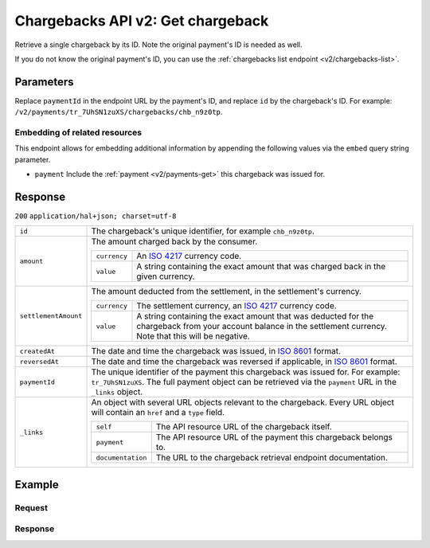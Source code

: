 .. _v2/chargebacks-get:

Chargebacks API v2: Get chargeback
==================================

.. endpoint::
   :method: GET
   :url: https://api.mollie.com/v2/payments/*paymentId*/chargebacks/*id*

.. authentication::
   :api_keys: true
   :oauth: true

Retrieve a single chargeback by its ID. Note the original payment's ID is needed as well.

If you do not know the original payment's ID, you can use the :ref:`chargebacks list endpoint <v2/chargebacks-list>`.

Parameters
----------
Replace ``paymentId`` in the endpoint URL by the payment's ID, and replace ``id`` by the chargeback's ID. For example:
``/v2/payments/tr_7UhSN1zuXS/chargebacks/chb_n9z0tp``.

Embedding of related resources
^^^^^^^^^^^^^^^^^^^^^^^^^^^^^^
This endpoint allows for embedding additional information by appending the following values via the ``embed``
query string parameter.

* ``payment`` Include the :ref:`payment <v2/payments-get>` this chargeback was issued for.

Response
--------
``200`` ``application/hal+json; charset=utf-8``

.. list-table::
   :widths: auto

   * - | ``id``

       .. type:: string
          :required: true

     - The chargeback's unique identifier, for example ``chb_n9z0tp``.

   * - | ``amount``

       .. type:: amount object
          :required: true

     - The amount charged back by the consumer.

       .. list-table::
          :widths: auto

          * - | ``currency``

              .. type:: string
                 :required: true

            - An `ISO 4217 <https://en.wikipedia.org/wiki/ISO_4217>`_ currency code.

          * - | ``value``

              .. type:: string
                 :required: true

            - A string containing the exact amount that was charged back in the given currency.

   * - | ``settlementAmount``

       .. type:: amount object
          :required: true

     - The amount deducted from the settlement, in the settlement's currency.

       .. list-table::
          :widths: auto

          * - | ``currency``

              .. type:: string
                 :required: true

            - The settlement currency, an `ISO 4217 <https://en.wikipedia.org/wiki/ISO_4217>`_ currency code.

          * - | ``value``

              .. type:: string
                 :required: true

            - A string containing the exact amount that was deducted for the chargeback from your account balance in the
              settlement currency. Note that this will be negative.

   * - | ``createdAt``

       .. type:: datetime
          :required: true

     - The date and time the chargeback was issued, in `ISO 8601 <https://en.wikipedia.org/wiki/ISO_8601>`_ format.

   * - | ``reversedAt``

       .. type:: datetime
          :required: true

     - The date and time the chargeback was reversed if applicable, in
       `ISO 8601 <https://en.wikipedia.org/wiki/ISO_8601>`_ format.

   * - | ``paymentId``

       .. type:: string
          :required: true

     - The unique identifier of the payment this chargeback was issued for. For example: ``tr_7UhSN1zuXS``. The full
       payment object can be retrieved via the ``payment`` URL in the ``_links`` object.

   * - | ``_links``

       .. type:: object
          :required: true

     - An object with several URL objects relevant to the chargeback. Every URL object will contain an ``href`` and a
       ``type`` field.

       .. list-table::
          :widths: auto

          * - | ``self``

              .. type:: URL object
                 :required: true

            - The API resource URL of the chargeback itself.

          * - | ``payment``

              .. type:: URL object
                 :required: true

            - The API resource URL of the payment this chargeback belongs to.

          * - | ``documentation``

              .. type:: URL object
                 :required: true

            - The URL to the chargeback retrieval endpoint documentation.

Example
-------

Request
^^^^^^^
.. code-block:: bash
   :linenos:

   curl -X GET https://api.mollie.com/v2/payments/tr_WDqYK6vllg/chargebacks/chb_n9z0tp \
       -H "Authorization: Bearer test_dHar4XY7LxsDOtmnkVtjNVWXLSlXsM"

Response
^^^^^^^^
.. code-block:: http
   :linenos:

   HTTP/1.1 200 OK
   Content-Type: application/hal+json; charset=utf-8

   {
       "resource": "chargeback",
       "id": "chb_n9z0tp",
       "amount": {
           "currency": "USD",
           "value": "43.38"
       },
       "settlementAmount": {
           "currency": "EUR",
           "value": "35.07"
       },
       "createdAt": "2018-03-14T17:00:52.0Z",
       "reversedAt": null
       "paymentId": "tr_WDqYK6vllg",
       "_links": {
           "self": {
               "href": "https://api.mollie.com/v2/payments/tr_WDqYK6vllg/chargebacks/chb_n9z0tp",
               "type": "application/hal+json"
           },
           "payment": {
               "href": "https://api.mollie.com/v2/payments/tr_WDqYK6vllg",
               "type": "application/hal+json"
           },
           "documentation": {
               "href": "https://www.mollie.com/en/docs/reference/chargebacks/get",
               "type": "text/html"
           }
       }
   }
